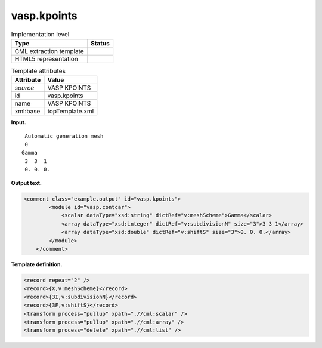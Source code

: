 .. _vasp.kpoints-d3e41940:

vasp.kpoints
============

.. table:: Implementation level

   +-----------------------------------+-----------------------------------+
   | Type                              | Status                            |
   +===================================+===================================+
   | CML extraction template           | |image0|                          |
   +-----------------------------------+-----------------------------------+
   | HTML5 representation              | |image1|                          |
   +-----------------------------------+-----------------------------------+

.. table:: Template attributes

   +-----------------------------------+-----------------------------------+
   | Attribute                         | Value                             |
   +===================================+===================================+
   | *source*                          | VASP KPOINTS                      |
   +-----------------------------------+-----------------------------------+
   | id                                | vasp.kpoints                      |
   +-----------------------------------+-----------------------------------+
   | name                              | VASP KPOINTS                      |
   +-----------------------------------+-----------------------------------+
   | xml:base                          | topTemplate.xml                   |
   +-----------------------------------+-----------------------------------+

**Input.**

::

    Automatic generation mesh
    0
   Gamma
    3  3  1 
    0. 0. 0.
       

**Output text.**

.. code:: xml

   <comment class="example.output" id="vasp.kpoints">
           <module id="vasp.contcar">
               <scalar dataType="xsd:string" dictRef="v:meshScheme">Gamma</scalar>
               <array dataType="xsd:integer" dictRef="v:subdivisionN" size="3">3 3 1</array>
               <array dataType="xsd:double" dictRef="v:shiftS" size="3">0. 0. 0.</array>
           </module>
       </comment>

**Template definition.**

.. code:: xml

   <record repeat="2" />
   <record>{X,v:meshScheme}</record>
   <record>{3I,v:subdivisionN}</record>
   <record>{3F,v:shiftS}</record>
   <transform process="pullup" xpath=".//cml:scalar" />
   <transform process="pullup" xpath=".//cml:array" />
   <transform process="delete" xpath=".//cml:list" />

.. |image0| image:: ../../imgs/Total.png
.. |image1| image:: ../../imgs/Partial.png

